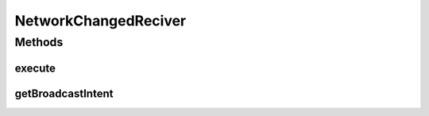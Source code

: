 .. java:import:: android.content Context

.. java:import:: android.net ConnectivityManager

.. java:import:: android.net NetworkInfo

.. java:import:: android.util Log

.. java:import:: com.nekoscape.android.ntc.common NetworkStatus

.. java:import:: com.nekoscape.android.ntc.common Util

.. java:import:: com.nekoscape.android.ntc.data.operator TrafficManager

.. java:import:: com.nekoscape.android.ntc.service TrafficCheckService

NetworkChangedReciver
=====================

.. java:package:: com.nekoscape.android.ntc.intent.reciver
   :noindex:

.. java:type:: public class NetworkChangedReciver extends BaseOnBroadcastReciver

   ネットワークの状態変更を検出した場合の処理を担当

   :author: someone

Methods
-------
execute
^^^^^^^

.. java:method:: @Override public synchronized void execute(Context context)
   :outertype: NetworkChangedReciver

   同時に呼び出された場合を考慮し、排他を取る。（バックグラウンドで動作するため問題はないはず）

getBroadcastIntent
^^^^^^^^^^^^^^^^^^

.. java:method:: @Override public String getBroadcastIntent()
   :outertype: NetworkChangedReciver

